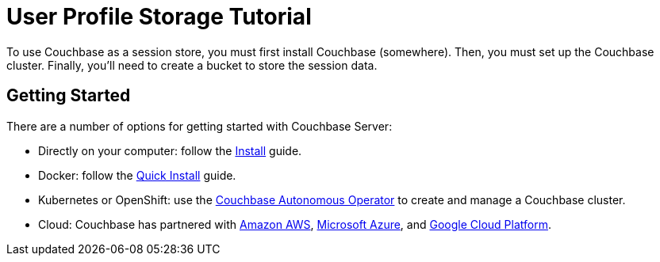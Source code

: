 = User Profile Storage Tutorial
:navtitle: Getting Started
:reftext: User Profile Storage Tutorial: Getting Started
:description: This tutorial teaches you how to use Couchbase Server for a user profile store.

To use Couchbase as a session store, you must first install Couchbase (somewhere). Then, you must set up the Couchbase cluster. Finally, you'll need to create a bucket to store the session data.

== Getting Started

There are a number of options for getting started with Couchbase Server:

* Directly on your computer: follow the xref:server:install:install-intro.adoc[Install] guide.
* Docker: follow the xref:server:getting-started:do-a-quick-install.adoc[Quick Install] guide.
* Kubernetes or OpenShift: use the xref:operator::overview.adoc[Couchbase Autonomous Operator] to create and manage a Couchbase cluster.
* Cloud: Couchbase has partnered with https://www.couchbase.com/partners/amazon[Amazon AWS], https://www.couchbase.com/partners/microsoft[Microsoft Azure], and https://www.couchbase.com/partners/google[Google Cloud Platform].

